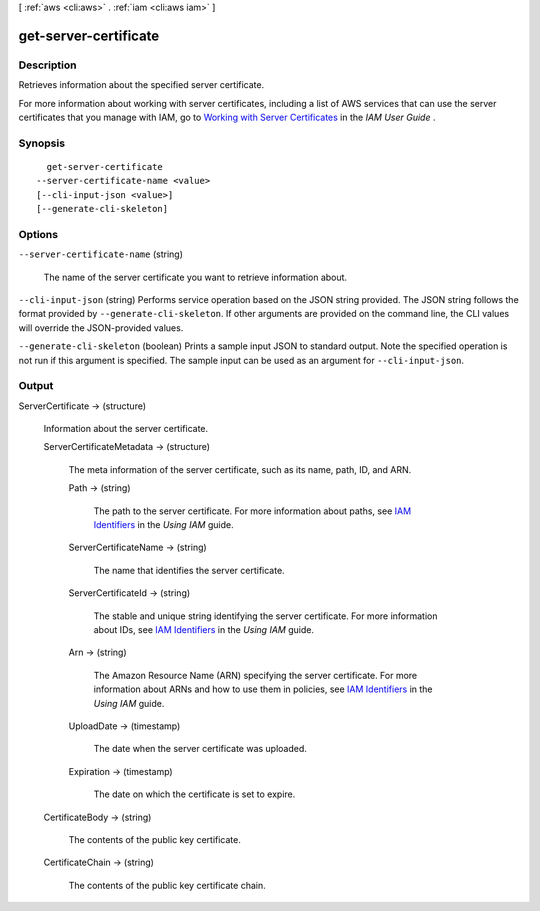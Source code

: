 [ :ref:`aws <cli:aws>` . :ref:`iam <cli:aws iam>` ]

.. _cli:aws iam get-server-certificate:


**********************
get-server-certificate
**********************



===========
Description
===========



Retrieves information about the specified server certificate.

 

For more information about working with server certificates, including a list of AWS services that can use the server certificates that you manage with IAM, go to `Working with Server Certificates`_ in the *IAM User Guide* .



========
Synopsis
========

::

    get-server-certificate
  --server-certificate-name <value>
  [--cli-input-json <value>]
  [--generate-cli-skeleton]




=======
Options
=======

``--server-certificate-name`` (string)


  The name of the server certificate you want to retrieve information about.

  

``--cli-input-json`` (string)
Performs service operation based on the JSON string provided. The JSON string follows the format provided by ``--generate-cli-skeleton``. If other arguments are provided on the command line, the CLI values will override the JSON-provided values.

``--generate-cli-skeleton`` (boolean)
Prints a sample input JSON to standard output. Note the specified operation is not run if this argument is specified. The sample input can be used as an argument for ``--cli-input-json``.



======
Output
======

ServerCertificate -> (structure)

  

  Information about the server certificate.

  

  ServerCertificateMetadata -> (structure)

    

    The meta information of the server certificate, such as its name, path, ID, and ARN.

    

    Path -> (string)

      

      The path to the server certificate. For more information about paths, see `IAM Identifiers`_ in the *Using IAM* guide. 

      

      

    ServerCertificateName -> (string)

      

      The name that identifies the server certificate.

      

      

    ServerCertificateId -> (string)

      

      The stable and unique string identifying the server certificate. For more information about IDs, see `IAM Identifiers`_ in the *Using IAM* guide. 

      

      

    Arn -> (string)

      

      The Amazon Resource Name (ARN) specifying the server certificate. For more information about ARNs and how to use them in policies, see `IAM Identifiers`_ in the *Using IAM* guide. 

      

      

    UploadDate -> (timestamp)

      

      The date when the server certificate was uploaded.

      

      

    Expiration -> (timestamp)

      

      The date on which the certificate is set to expire.

      

      

    

  CertificateBody -> (string)

    

    The contents of the public key certificate.

    

    

  CertificateChain -> (string)

    

    The contents of the public key certificate chain.

    

    

  



.. _Working with Server Certificates: http://docs.aws.amazon.com/IAM/latest/UserGuide/id_credentials_server-certs.html
.. _IAM Identifiers: http://docs.aws.amazon.com/IAM/latest/UserGuide/Using_Identifiers.html
